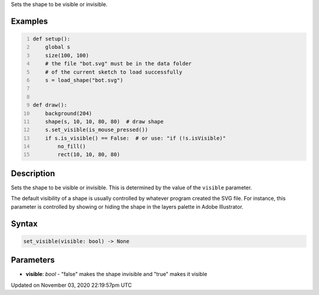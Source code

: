 .. title: set_visible()
.. slug: py5shape_set_visible
.. date: 2020-11-03 22:19:57 UTC+00:00
.. tags:
.. category:
.. link:
.. description: py5 set_visible() documentation
.. type: text

Sets the shape to be visible or invisible.

Examples
========

.. raw:: html

    <div class="example-table">

.. raw:: html

    <div class="example-row"><div class="example-cell-image">

.. raw:: html

    </div><div class="example-cell-code">

.. code:: python
    :number-lines:

    def setup():
        global s
        size(100, 100)
        # the file "bot.svg" must be in the data folder
        # of the current sketch to load successfully
        s = load_shape("bot.svg")


    def draw():
        background(204)
        shape(s, 10, 10, 80, 80)  # draw shape
        s.set_visible(is_mouse_pressed())
        if s.is_visible() == False:  # or use: "if (!s.isVisible)"
            no_fill()
            rect(10, 10, 80, 80)

.. raw:: html

    </div></div>

.. raw:: html

    </div>

Description
===========

Sets the shape to be visible or invisible. This is determined by the value of the ``visible`` parameter.

The default visibility of a shape is usually controlled by whatever program created the SVG file. For instance, this parameter is controlled by showing or hiding the shape in the layers palette in Adobe Illustrator.

Syntax
======

.. code:: python

    set_visible(visible: bool) -> None

Parameters
==========

* **visible**: `bool` - "false" makes the shape invisible and "true" makes it visible


Updated on November 03, 2020 22:19:57pm UTC

